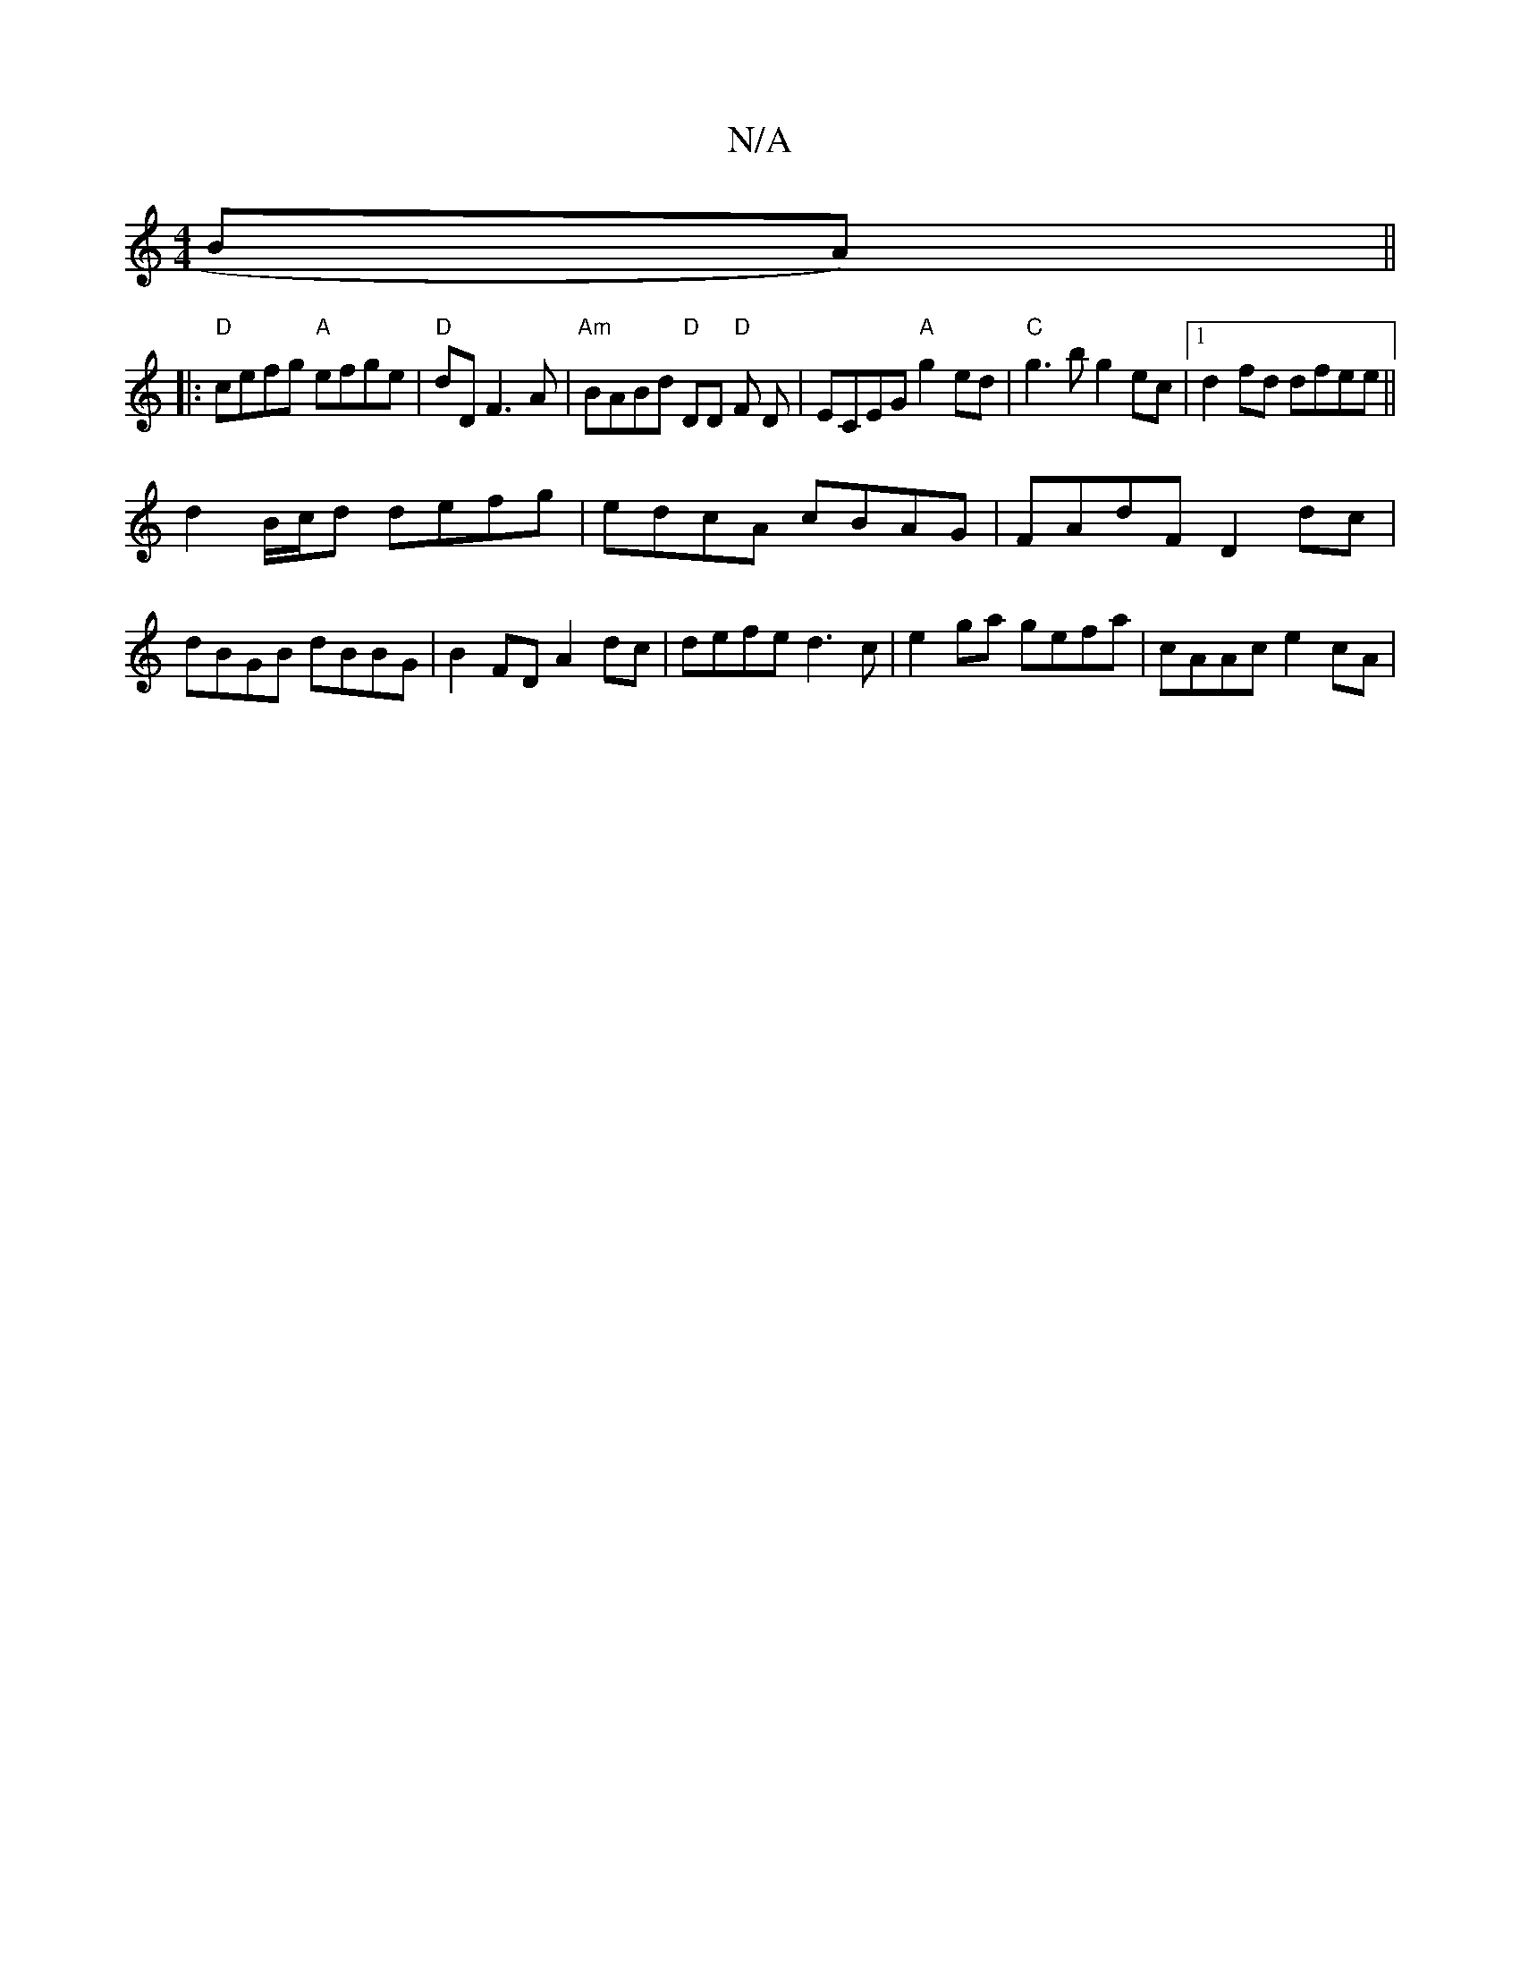 X:1
T:N/A
M:4/4
R:N/A
K:Cmajor
BA) ||
|:"D"cefg "A"efge| "D"dD F3 A | "Am"BABd "D"DD "D"F D | ECEG "A"g2ed | "C"g3b g2ec |1 d2fd dfee || 
d2 B/c/d defg | edcA cBAG | FAdF D2 dc | dBGB dBBG|B2 FD A2 dc|defe d3c|e2 ga gefa|cAAc e2cA|